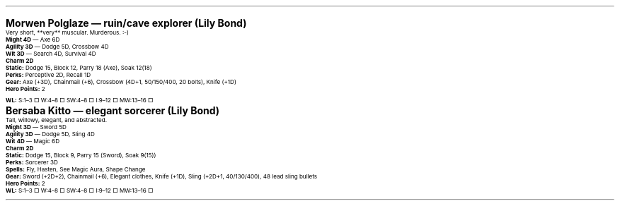 .\" text width
.nr LL 7i
.\" left margin
.nr PO 0.75i
.\" top margin
.nr HM 0.75i
.\" bottom margin
.nr FM 0.75i
.\" header/footer width
.nr LT \n[LL]
.\" point size
.nr PS 10p
.\" line height
.nr VS 12p
.\" font family: A, BM, H, HN, N, P, T, ZCM
.fam EBGaramond
.\" paragraph indent
.nr PI 0m
.\" Quote indent
.nr QI 2n
.\" interparagraph space
.nr PD 0.5v
.\" footnote width
.nr FL \n[LL]
.\" footnote point size
.nr FPS (\n[PS] - 2000)
.\" footnote mode
.nr FF 3
.\" footnote length
.nr FL 3.4i
.\" color for links (rgb)
.ds PDFHREF.COLOUR   0.35 0.00 0.60
.\" border for links (default none)
.ds PDFHREF.BORDER   0 0 0
.\" point size difference between heading levels
.nr PSINCR 3p
.\" heading level above which point size no longer changes
.nr GROWPS 3
.\" page numbers in footer, centered
.rm CH
.ds CF %
.\" pdf outline fold level
.nr PDFOUTLINE.FOLDLEVEL 3
.\" start out in outline view
.pdfview /PageMode /UseOutlines
.hy
.\" ----------------------------------------------------------------------
.\" The title looks too small if we're using GROWPS, so adjust its size.
.\" 
.de TL
.br
.als TL cov*err-not-again
.rn @AB AB
.rn @AU AU
.rn @AI AI
.di cov*tl-div
.par@reset
.ft B
.nr tkb-psincr (\\n[PSINCR]*\\n[GROWPS])+2p
.ps +\\n[tkb-psincr]u
.vs +3p
.ll (u;\\n[LL]*5/6)
.nr cov*n-au 0
.DEVTAG-TL
..
.sp 1v
.KS
.LP
\fB\s[+6]Morwen Polglaze — ruin/cave explorer (Lily Bond)\s0\fP
.LP
Very short, **very** muscular.  Murderous. :-)
.LP
\fBMight 4D\fP — Axe 6D
.br
\fBAgility 3D\fP — Dodge 5D, Crossbow 4D
.br
\fBWit 3D\fP — Search 4D, Survival 4D
.br
\fBCharm 2D\fP
.br
\fBStatic:\fP Dodge 15, Block 12, Parry 18 (Axe), Soak 12(18)
.br
\fBPerks:\fP Perceptive 2D, Recall 1D
.br
\fBGear:\fP Axe (+3D), Chainmail (+6), Crossbow (4D+1, 50/150/400, 20 bolts), Knife (+1D)
.br
\fBHero Points:\fP 2
.br
\fBWL:\fP S:1–3 □ W:4–8 □ SW:4–8 □ I:9–12 □ MW:13–16 □
.KE
.sp 1v
.KS
.LP
\fB\s[+6]Bersaba Kitto — elegant sorcerer (Lily Bond)\s0\fP
.LP
Tall, willowy, elegant, and abstracted.
.LP
\fBMight 3D\fP — Sword 5D
.br
\fBAgility 3D\fP — Dodge 5D, Sling 4D
.br
\fBWit 4D\fP — Magic 6D
.br
\fBCharm 2D\fP
.br
\fBStatic:\fP Dodge 15, Block 9, Parry 15 (Sword), Soak 9(15))
.br
\fBPerks:\fP Sorcerer 3D
.br
\fBSpells:\fP Fly, Hasten, See Magic Aura, Shape Change
.br
\fBGear:\fP Sword (+2D+2), Chainmail (+6), Elegant clothes, Knife (+1D), Sling (+2D+1, 40/130/400), 48 lead sling bullets
.br
\fBHero Points:\fP 2
.br
\fBWL:\fP S:1–3 □ W:4–8 □ SW:4–8 □ I:9–12 □ MW:13–16 □
.KE
